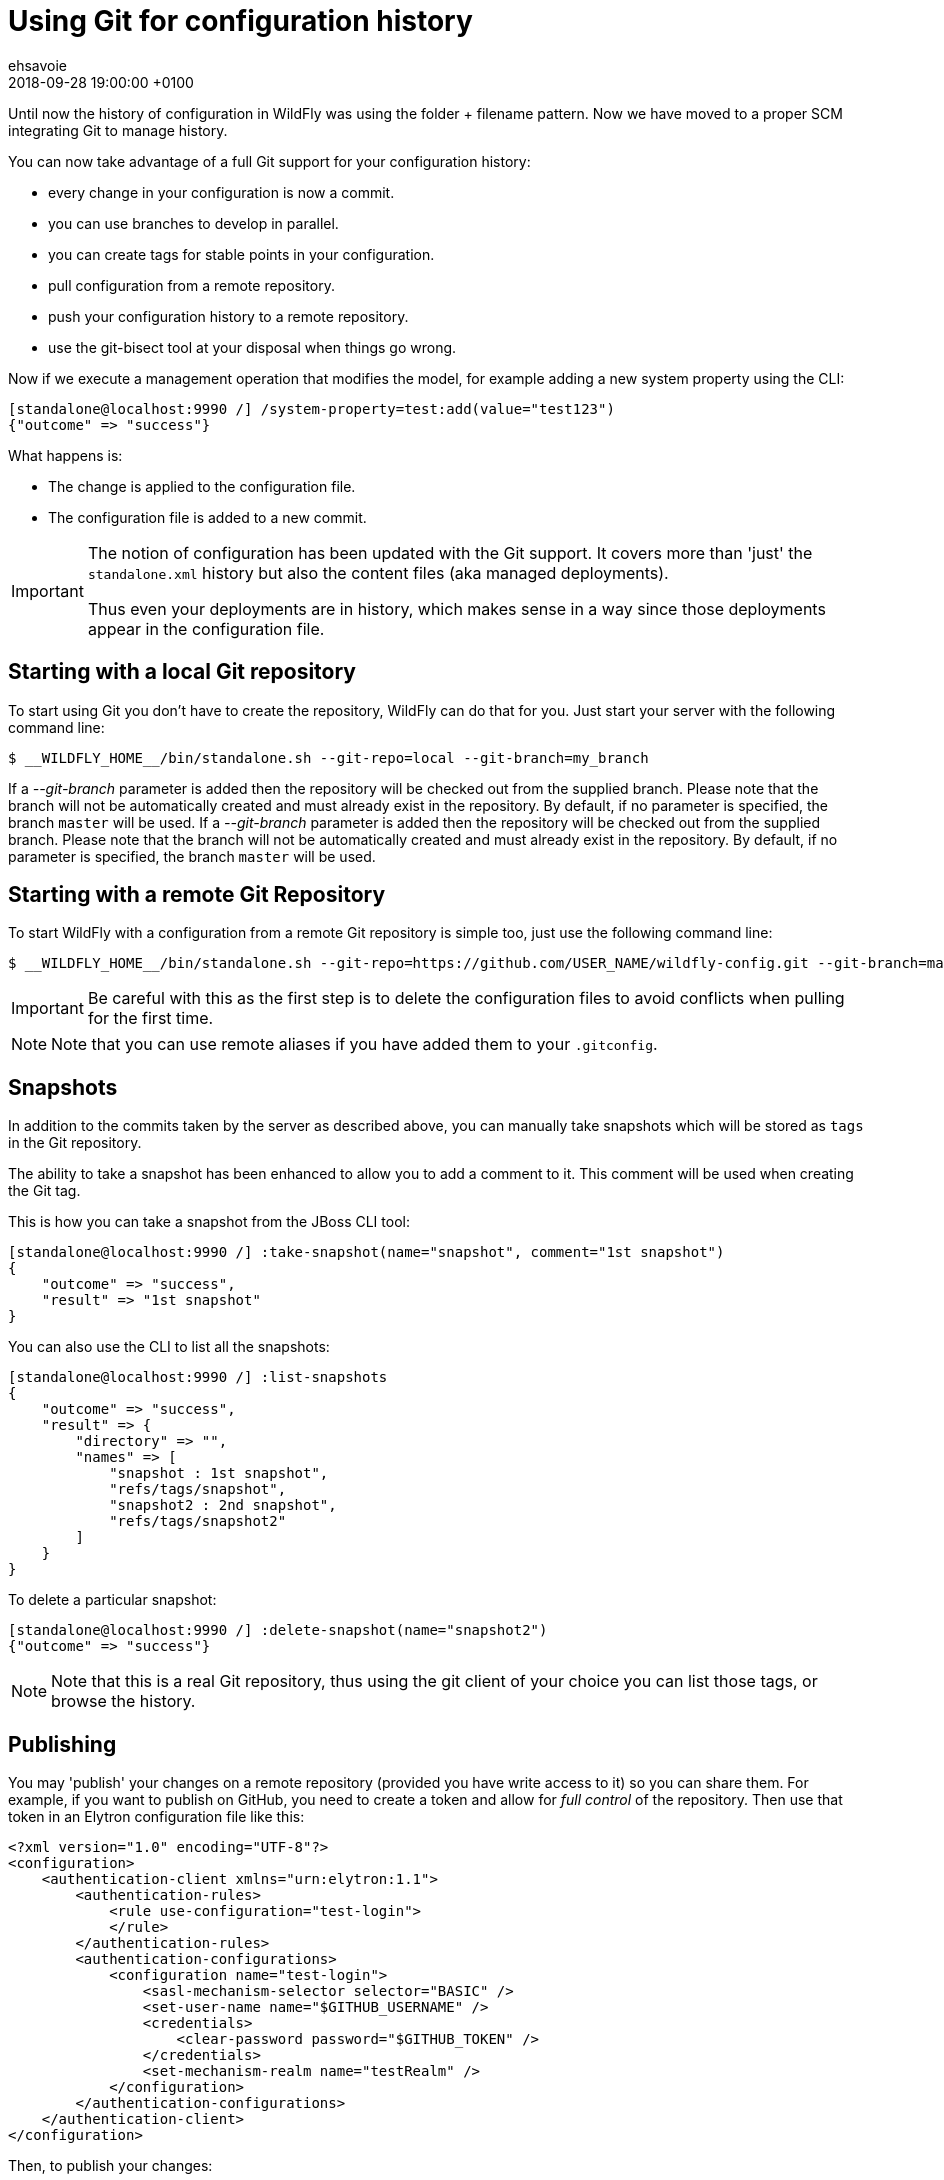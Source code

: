 = Using Git for configuration history =
ehsavoie
2018-09-28
:revdate: 2018-09-28 19:00:00 +0100
:awestruct-tags: [wildfly, cli, configuration, history]
:awestruct-layout: blog
:source-highlighter: coderay
:encoding: utf-8
:lang: en

Until now the history of configuration in WildFly was using the folder + filename pattern. Now we have moved to a proper SCM integrating Git to manage history.

You can now take advantage of a full Git support for your configuration history:

 - every change in your configuration is now a commit.
 - you can use branches to develop in parallel.
 - you can create tags for stable points in your configuration.
 - pull configuration from a remote repository.
 - push your configuration history to a remote repository.
 - use the git-bisect tool at your disposal when things go wrong.
 
Now if we execute a management operation that modifies the model, for example adding a new system property using the CLI:
[source, ruby]
----
[standalone@localhost:9990 /] /system-property=test:add(value="test123")
{"outcome" => "success"}
----

What happens is:

 - The change is applied to the configuration file.
 - The configuration file is added to a new commit.

[IMPORTANT]
====
The notion of configuration has been updated with the Git support. It covers more than 'just' the `standalone.xml` history but also the content files (aka managed deployments).

Thus even your deployments are in history, which makes sense in a way since those deployments appear in the configuration file.
====

== Starting with a local Git repository ==

To start using Git you don't have to create the repository, WildFly can do that for you.
Just start your server with the following command line:
[source,bash]
--
$ __WILDFLY_HOME__/bin/standalone.sh --git-repo=local --git-branch=my_branch
--

If a __--git-branch__ parameter is added then the repository will be checked out from the supplied branch. Please note that the branch will not be automatically created and must already exist in the repository. By default, if no parameter is specified, the branch `master` will be used.
If a __--git-branch__ parameter is added then the repository will be checked out from the supplied branch. Please note that the branch will not be automatically created and must already exist in the repository. By default, if no parameter is specified, the branch `master` will be used.

== Starting with a remote Git Repository ==
 
To start WildFly with a configuration from a remote Git repository is simple too, just use the following command line:
[source,bash]
--
$ __WILDFLY_HOME__/bin/standalone.sh --git-repo=https://github.com/USER_NAME/wildfly-config.git --git-branch=master
--

[IMPORTANT]
====
Be careful with this as the first step is to delete the configuration files to avoid conflicts when pulling for the first time.
====
[NOTE]
====
Note that you can use remote aliases if you have added them to your `.gitconfig`.
====

== Snapshots ==

In addition to the commits taken by the server as described above, you can manually take snapshots which will be stored as `tags` in the Git repository.

The ability to take a snapshot has been enhanced to allow you to add a comment to it. This comment will be used when creating the Git tag.

This is how you can take a snapshot from the JBoss CLI tool:
[source, ruby]
--
[standalone@localhost:9990 /] :take-snapshot(name="snapshot", comment="1st snapshot")
{
    "outcome" => "success",
    "result" => "1st snapshot"
}
--

You can also use the CLI to list all the snapshots:
[source, ruby]
--
[standalone@localhost:9990 /] :list-snapshots
{
    "outcome" => "success",
    "result" => {
        "directory" => "",
        "names" => [
            "snapshot : 1st snapshot",
            "refs/tags/snapshot",
            "snapshot2 : 2nd snapshot",
            "refs/tags/snapshot2"
        ]
    }
}
--

To delete a particular snapshot:
[source, ruby]
--
[standalone@localhost:9990 /] :delete-snapshot(name="snapshot2")
{"outcome" => "success"}
--

[NOTE]
====
Note that this is a real Git repository, thus using the git client of your choice you can list those tags, or browse the history.
====

== Publishing ==

You may 'publish' your changes on a remote repository (provided you have write access to it) so you can share them.
For example, if you want to publish on GitHub, you need to create a token and allow for __full control__ of the repository.
Then use that token in an Elytron configuration file like this:
[source, xml]
--
<?xml version="1.0" encoding="UTF-8"?>
<configuration>
    <authentication-client xmlns="urn:elytron:1.1">
        <authentication-rules>
            <rule use-configuration="test-login">
            </rule>
        </authentication-rules>
        <authentication-configurations>
            <configuration name="test-login">
                <sasl-mechanism-selector selector="BASIC" />
                <set-user-name name="$GITHUB_USERNAME" />
                <credentials>
                    <clear-password password="$GITHUB_TOKEN" />
                </credentials>
                <set-mechanism-realm name="testRealm" />
            </configuration>
        </authentication-configurations>
    </authentication-client>
</configuration>
--

Then, to publish your changes:
[source, ruby]
--
[standalone@localhost:9990 /] :publish-configuration(location="origin")
{"outcome" => "success"}
--

== References ==

For the official documentation regarding Git history : link:http://docs.wildfly.org/14/Admin_Guide.html#Configuration_file_git_history[Official Documentation].
